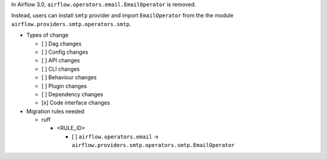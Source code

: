 In Airflow 3.0, ``airflow.operators.email.EmailOperator`` is removed.

Instead, users can install ``smtp`` provider and import ``EmailOperator`` from the the module ``airflow.providers.smtp.operators.smtp``.

* Types of change

  * [ ] Dag changes
  * [ ] Config changes
  * [ ] API changes
  * [ ] CLI changes
  * [ ] Behaviour changes
  * [ ] Plugin changes
  * [ ] Dependency changes
  * [x] Code interface changes

* Migration rules needed

  * ruff

    * <RULE_ID>

      * [ ] ``airflow.operators.email`` → ``airflow.providers.smtp.operators.smtp.EmailOperator``
